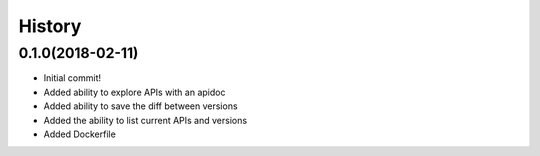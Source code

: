 =======
History
=======

0.1.0(2018-02-11)
=================

+ Initial commit!
+ Added ability to explore APIs with an apidoc
+ Added ability to save the diff between versions
+ Added the ability to list current APIs and versions
+ Added Dockerfile
